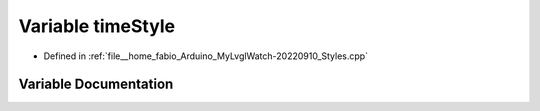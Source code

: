 .. _exhale_variable_Styles_8cpp_1a797434aee3c18f8d75105a1237abb231:

Variable timeStyle
==================

- Defined in :ref:`file__home_fabio_Arduino_MyLvglWatch-20220910_Styles.cpp`


Variable Documentation
----------------------


.. doxygenvariable:: timeStyle
   :project: MyLVGLWatch
